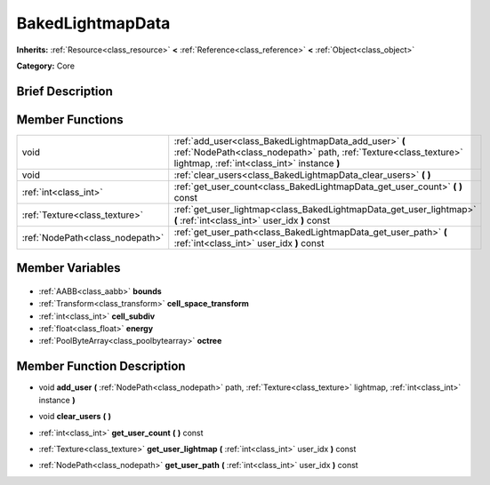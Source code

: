 .. Generated automatically by doc/tools/makerst.py in Godot's source tree.
.. DO NOT EDIT THIS FILE, but the BakedLightmapData.xml source instead.
.. The source is found in doc/classes or modules/<name>/doc_classes.

.. _class_BakedLightmapData:

BakedLightmapData
=================

**Inherits:** :ref:`Resource<class_resource>` **<** :ref:`Reference<class_reference>` **<** :ref:`Object<class_object>`

**Category:** Core

Brief Description
-----------------



Member Functions
----------------

+----------------------------------+----------------------------------------------------------------------------------------------------------------------------------------------------------------------------+
| void                             | :ref:`add_user<class_BakedLightmapData_add_user>` **(** :ref:`NodePath<class_nodepath>` path, :ref:`Texture<class_texture>` lightmap, :ref:`int<class_int>` instance **)** |
+----------------------------------+----------------------------------------------------------------------------------------------------------------------------------------------------------------------------+
| void                             | :ref:`clear_users<class_BakedLightmapData_clear_users>` **(** **)**                                                                                                        |
+----------------------------------+----------------------------------------------------------------------------------------------------------------------------------------------------------------------------+
| :ref:`int<class_int>`            | :ref:`get_user_count<class_BakedLightmapData_get_user_count>` **(** **)** const                                                                                            |
+----------------------------------+----------------------------------------------------------------------------------------------------------------------------------------------------------------------------+
| :ref:`Texture<class_texture>`    | :ref:`get_user_lightmap<class_BakedLightmapData_get_user_lightmap>` **(** :ref:`int<class_int>` user_idx **)** const                                                       |
+----------------------------------+----------------------------------------------------------------------------------------------------------------------------------------------------------------------------+
| :ref:`NodePath<class_nodepath>`  | :ref:`get_user_path<class_BakedLightmapData_get_user_path>` **(** :ref:`int<class_int>` user_idx **)** const                                                               |
+----------------------------------+----------------------------------------------------------------------------------------------------------------------------------------------------------------------------+

Member Variables
----------------

  .. _class_BakedLightmapData_bounds:

- :ref:`AABB<class_aabb>` **bounds**

  .. _class_BakedLightmapData_cell_space_transform:

- :ref:`Transform<class_transform>` **cell_space_transform**

  .. _class_BakedLightmapData_cell_subdiv:

- :ref:`int<class_int>` **cell_subdiv**

  .. _class_BakedLightmapData_energy:

- :ref:`float<class_float>` **energy**

  .. _class_BakedLightmapData_octree:

- :ref:`PoolByteArray<class_poolbytearray>` **octree**


Member Function Description
---------------------------

.. _class_BakedLightmapData_add_user:

- void **add_user** **(** :ref:`NodePath<class_nodepath>` path, :ref:`Texture<class_texture>` lightmap, :ref:`int<class_int>` instance **)**

.. _class_BakedLightmapData_clear_users:

- void **clear_users** **(** **)**

.. _class_BakedLightmapData_get_user_count:

- :ref:`int<class_int>` **get_user_count** **(** **)** const

.. _class_BakedLightmapData_get_user_lightmap:

- :ref:`Texture<class_texture>` **get_user_lightmap** **(** :ref:`int<class_int>` user_idx **)** const

.. _class_BakedLightmapData_get_user_path:

- :ref:`NodePath<class_nodepath>` **get_user_path** **(** :ref:`int<class_int>` user_idx **)** const


